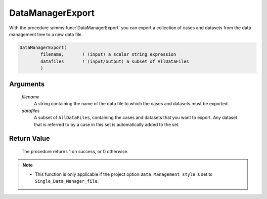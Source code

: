 .. aimms:procedure:: DataManagerExport(filename, datafiles)

.. _DataManagerExport:

DataManagerExport
=================

With the procedure :aimms:func:`DataManagerExport` you can export a collection of
cases and datasets from the data management tree to a new data file.

.. code-block:: aimms

    DataManagerExport(
            filename,       ! (input) a scalar string expression
            datafiles       ! (input/output) a subset of AllDataFiles
            )

Arguments
---------

    *filename*
        A string containing the name of the data file to which the cases and
        datasets must be exported.

    *datafiles*
        A subset of ``AllDataFiles``, containing the cases and datasets that you
        want to export. Any dataset that is referred to by a case in this set is
        automatically added to the set.

Return Value
------------

    The procedure returns 1 on success, or 0 otherwise.

.. note::

    -  This function is only applicable if the project option
       ``Data_Management_style`` is set to ``Single_Data_Manager_file``.

.. seealso::

    The procedure :aimms:func:`DataManagerImport`.
